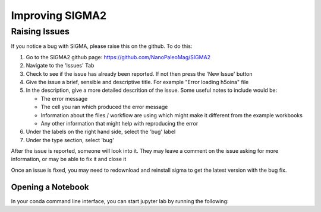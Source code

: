 
Improving SIGMA2
=========

.. _introduction_to_jupyter

Raising Issues
------------------------

If you notice a bug with SIGMA, please raise this on the github. To do this:

#. Go to the SIGMA2 github page: https://github.com/NanoPaleoMag/SIGMA2
#. Navigate to the 'Issues' Tab
#. Check to see if the issue has already been reported. If not then press the 'New Issue' button
#. Give the issue a brief, sensible and descriptive title. For example "Error loading h5oina" file
#. In the description, give a more detailed descrition of the issue. Some useful notes to include would be:

   * The error message

   * The cell you ran which produced the error message

   * Information about the files / workflow are using which might make it different from the example workbooks

   * Any other information that might help with reproducing the error

#. Under the labels on the right hand side, select the 'bug' label
#. Under the type section, select 'bug'

After the issue is reported, someone will look into it. They may leave a comment on the issue asking for more information, or may be able to fix it and close it

Once an issue is fixed, you may need to redownload and reinstall sigma to get the latest version with the bug fix.


Opening a Notebook
^^^^^^^^^^^^^^^^^^

In your conda command line interface, you can start jupyter lab by running the following:
